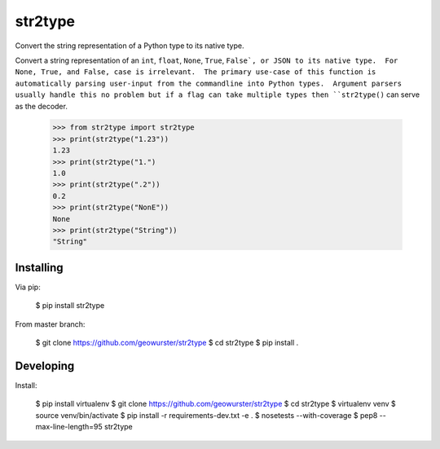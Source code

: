 ========
str2type
========

Convert the string representation of a Python type to its native type.

.. image:: https://travis-ci.org/geowurster/str2type.svg?branch=master
    :target: https://travis-ci.org/geowurster/str2type?branch=master

.. image:: https://coveralls.io/repos/geowurster/str2type/badge.svg?branch=master
    :target: https://coveralls.io/r/geowurster/str2type?branch=master

Convert a string representation of an ``int``, ``float``, ``None``, ``True``, ``False`, or JSON
to its native type.  For None, True, and False, case is irrelevant.  The
primary use-case of this function is automatically parsing user-input from
the commandline into Python types.  Argument parsers usually handle this no
problem but if a flag can take multiple types then ``str2type()`` can serve
as the decoder.

    >>> from str2type import str2type
    >>> print(str2type("1.23"))
    1.23
    >>> print(str2type("1.")
    1.0
    >>> print(str2type(".2"))
    0.2
    >>> print(str2type("NonE"))
    None
    >>> print(str2type("String"))
    "String"


Installing
----------

Via pip:

    $ pip install str2type

From master branch:

    $ git clone https://github.com/geowurster/str2type
    $ cd str2type
    $ pip install .


Developing
----------

Install:

    $ pip install virtualenv
    $ git clone https://github.com/geowurster/str2type
    $ cd str2type
    $ virtualenv venv
    $ source venv/bin/activate
    $ pip install -r requirements-dev.txt -e .
    $ nosetests --with-coverage
    $ pep8 --max-line-length=95 str2type
